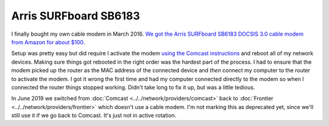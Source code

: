 ======================
Arris SURFboard SB6183
======================

I finally bought my own cable modem in March 2016. `We got the Arris SURFboard SB6183 DOCSIS 3.0 cable modem from Amazon for about $100. <https://www.amazon.com/dp/B00MA5U1FW?tag=mhsvortex>`_

Setup was pretty easy but did require I activate the modem `using the Comcast instructions <http://customer.xfinity.com/help-and-support/internet/activate-purchased-modem/>`_ and reboot all of my network devices. Making sure things got rebooted in the right order was the hardest part of the process. I had to ensure that the modem picked up the router as the MAC address of the connected device and *then* connect my computer to the router to activate the modem. I got it wrong the first time and had my computer connected directly to the modem so when I connected the router things stopped working. Didn't take long to fix it up, but was a little tedious.

In June 2019 we switched from :doc:`Comcast <../../network/providers/comcast>` back to :doc:`Frontier <../../network/providers/frontier>` which doesn't use a cable modem. I'm not marking this as deprecated yet, since we'll still use it if we go back to Comcast. It's just not in active rotation.
